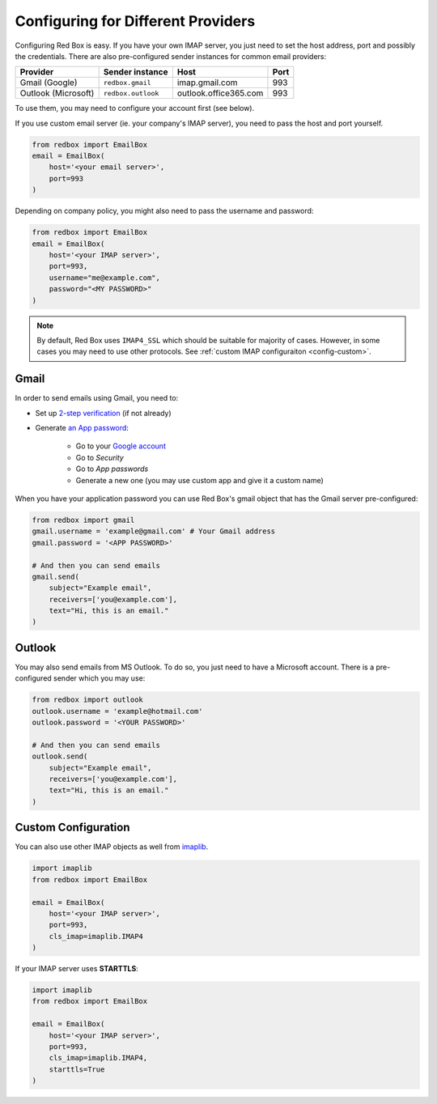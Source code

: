 .. _config:

Configuring for Different Providers
===================================

Configuring Red Box is easy.
If you have your own IMAP server, you just need to 
set the host address, port and possibly the credentials.
There are also pre-configured sender instances for 
common email providers:

=================== =================== ===================== ====
Provider            Sender instance     Host                  Port
=================== =================== ===================== ====
Gmail (Google)      ``redbox.gmail``    imap.gmail.com        993
Outlook (Microsoft) ``redbox.outlook``  outlook.office365.com 993          
=================== =================== ===================== ====

To use them, you may need to configure your account first (see below).

If you use custom email server (ie. your company's IMAP server),
you need to pass the host and port yourself. 

.. code-block:: python

    from redbox import EmailBox
    email = EmailBox(
        host='<your email server>', 
        port=993
    )

Depending on company policy, you might also need to pass the username 
and password:

.. code-block:: python

    from redbox import EmailBox
    email = EmailBox(
        host='<your IMAP server>', 
        port=993,
        username="me@example.com",
        password="<MY PASSWORD>"
    )

.. note::

    By default, Red Box uses ``IMAP4_SSL`` which should be suitable for majority of cases. 
    However, in some cases you may need to use other protocols. See :ref:`custom IMAP configuraiton <config-custom>`.


.. _config-gmail:

Gmail
-----

In order to send emails using Gmail, you need to:

- Set up `2-step verification <https://support.google.com/accounts/answer/185839>`_ (if not already)
- Generate `an App password <https://support.google.com/accounts/answer/185833>`_:

    - Go to your `Google account <https://myaccount.google.com/>`_
    - Go to *Security*
    - Go to *App passwords*
    - Generate a new one (you may use custom app and give it a custom name)

When you have your application password you can use Red Box's gmail object that has the Gmail
server pre-configured:

.. code-block:: python

    from redbox import gmail
    gmail.username = 'example@gmail.com' # Your Gmail address
    gmail.password = '<APP PASSWORD>'

    # And then you can send emails
    gmail.send(
        subject="Example email",
        receivers=['you@example.com'],
        text="Hi, this is an email."
    )


.. _config-outlook:

Outlook
-------

You may also send emails from MS Outlook. To do so, you just need to have a Microsoft
account. There is a pre-configured sender which you may use:

.. code-block:: python

    from redbox import outlook
    outlook.username = 'example@hotmail.com'
    outlook.password = '<YOUR PASSWORD>'

    # And then you can send emails
    outlook.send(
        subject="Example email",
        receivers=['you@example.com'],
        text="Hi, this is an email."
    )

.. _config-custom:

Custom Configuration
--------------------

You can also use other IMAP objects as well from 
`imaplib <https://docs.python.org/3/library/imaplib.html>`_.

.. code-block:: python

    import imaplib
    from redbox import EmailBox

    email = EmailBox(
        host='<your IMAP server>', 
        port=993,
        cls_imap=imaplib.IMAP4
    )

If your IMAP server uses **STARTTLS**:

.. code-block:: python

    import imaplib
    from redbox import EmailBox

    email = EmailBox(
        host='<your IMAP server>', 
        port=993,
        cls_imap=imaplib.IMAP4,
        starttls=True
    )